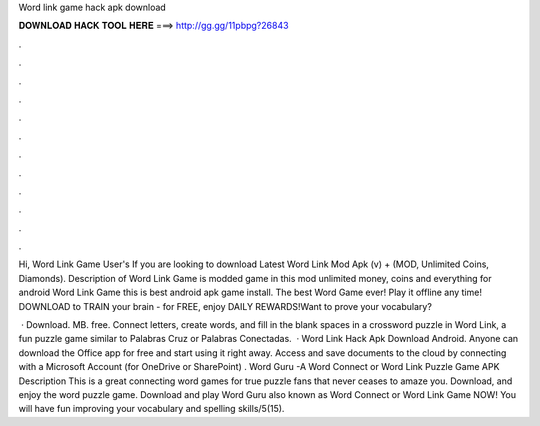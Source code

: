 Word link game hack apk download



𝐃𝐎𝐖𝐍𝐋𝐎𝐀𝐃 𝐇𝐀𝐂𝐊 𝐓𝐎𝐎𝐋 𝐇𝐄𝐑𝐄 ===> http://gg.gg/11pbpg?26843



.



.



.



.



.



.



.



.



.



.



.



.

Hi, Word Link Game User's If you are looking to download Latest Word Link Mod Apk (v) + (MOD, Unlimited Coins, Diamonds). Description of Word Link Game is modded game in this mod unlimited money, coins and everything for android Word Link Game this is best android apk game install. The best Word Game ever! Play it offline any time! DOWNLOAD to TRAIN your brain - for FREE, enjoy DAILY REWARDS!Want to prove your vocabulary?

 · Download. MB. free. Connect letters, create words, and fill in the blank spaces in a crossword puzzle in Word Link, a fun puzzle game similar to Palabras Cruz or Palabras Conectadas.  · Word Link Hack Apk Download Android. Anyone can download the Office app for free and start using it right away. Access and save documents to the cloud by connecting with a Microsoft Account (for OneDrive or SharePoint) . Word Guru -A Word Connect or Word Link Puzzle Game APK Description This is a great connecting word games for true puzzle fans that never ceases to amaze you. Download, and enjoy the word puzzle game. Download and play Word Guru also known as Word Connect or Word Link Game NOW! You will have fun improving your vocabulary and spelling skills/5(15).
